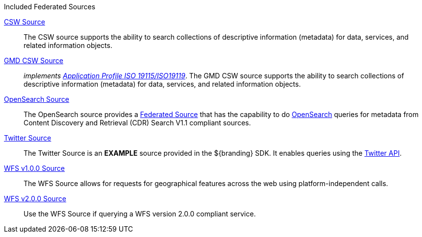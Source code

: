 .[[_federated_sources]]Included Federated Sources
<<_csw_source,CSW Source>>:: The CSW source supports the ability to search collections of descriptive information (metadata) for data, services, and related information objects.
<<_gmd_csw_source,GMD CSW Source>>:: _implements https://portal.opengeospatial.org/files/?artifact_id=6495[Application Profile ISO 19115/ISO19119]_. The GMD CSW source supports the ability to search collections of descriptive information (metadata) for data, services, and related information objects.
<<_opensearch_source,OpenSearch Source>>:: The OpenSearch source provides a <<_federated_source,Federated Source>> that has the capability to do http://www.opensearch.org/Home[OpenSearch] queries for metadata from Content Discovery and Retrieval (CDR) Search V1.1 compliant sources.
<<_twitter_source,Twitter Source>>:: The Twitter Source is an *EXAMPLE* source provided in the ${branding} SDK. It enables queries using the http://twitter.com/[Twitter API].
<<_wfs_v100_source,WFS v1.0.0 Source>>:: The WFS Source allows for requests for geographical features across the web using platform-independent calls.
<<_wfs_v200_source,WFS v2.0.0 Source>>:: Use the WFS Source if querying a WFS version 2.0.0 compliant service.
